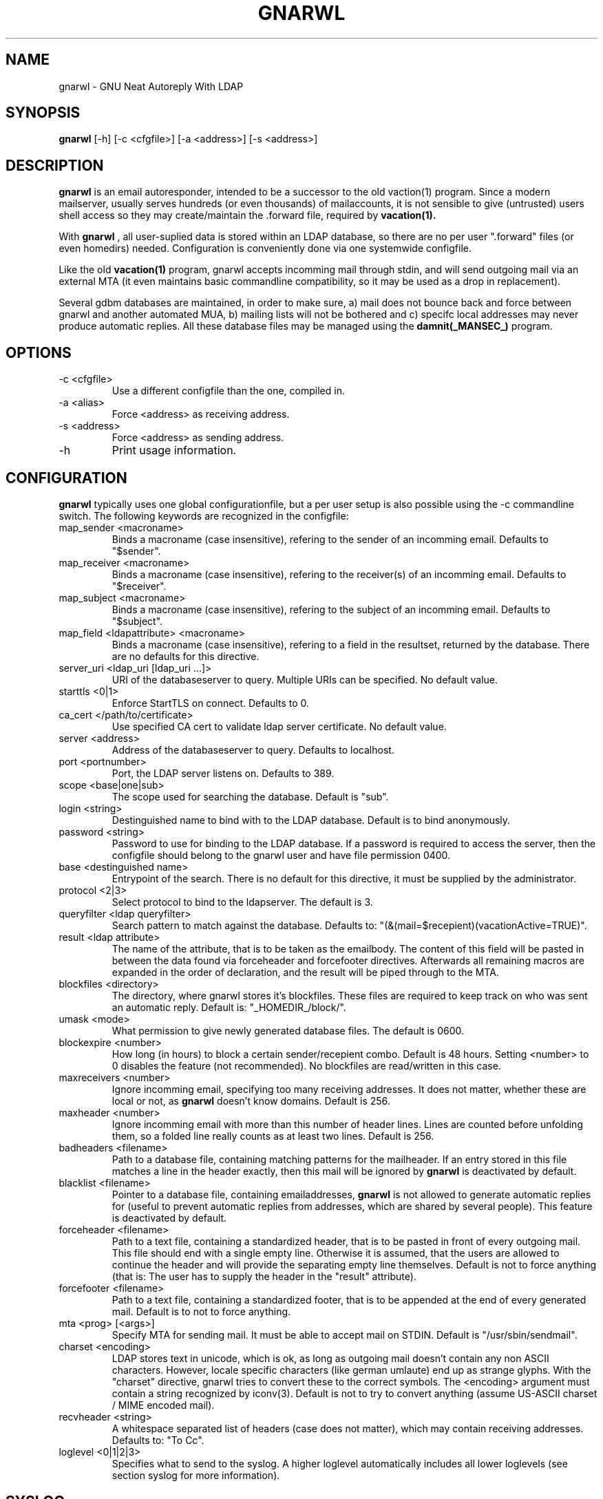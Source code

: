 .TH GNARWL _MANSEC_
.SH NAME 
gnarwl \- GNU Neat Autoreply With LDAP

.SH SYNOPSIS
.B gnarwl 
[\-h]
[\-c\ <cfgfile>]
[\-a\ <address>]
[\-s\ <address>]

.SH DESCRIPTION
.B gnarwl 
is an email autoresponder, intended to be a successor to the old
vaction(1) program. Since a modern mailserver, usually serves hundreds 
(or even thousands) of mailaccounts, it is not sensible to give
(untrusted) users shell access so they may create/maintain the .forward file,
required by 
.B vacation(1).
.P
With 
.B gnarwl
, all user-suplied data is stored within an LDAP database, so 
there are no per user ".forward" files (or even homedirs) needed.
Configuration is conveniently done via one systemwide configfile. 
.P
Like the old 
.B vacation(1)
program, gnarwl accepts incomming mail through
stdin, and will send outgoing mail via an external MTA (it even maintains
basic commandline compatibility, so it may be used as a drop in
replacement).
.P
Several gdbm databases are maintained, in order to make sure, a) mail does not
bounce back and force between gnarwl and another automated MUA, b) mailing
lists will not be bothered and c) specifc local addresses may never produce 
automatic replies.
All these database files may be managed using the 
.B damnit(_MANSEC_)
program.

.P
.SH OPTIONS
.IP "-c <cfgfile>"
Use a different configfile than the one, compiled in.

.IP "-a <alias>"
Force <address> as receiving address.

.IP "-s <address>"
Force <address> as sending address.

.IP -h 
Print usage information.

.SH CONFIGURATION
.B gnarwl
typically uses one global configurationfile, but a per user setup is also
possible using the -c commandline switch. The following keywords are
recognized in the configfile:

.IP "map_sender <macroname>"
Binds a macroname (case insensitive), refering to the sender of an incomming 
email. Defaults to "$sender".

.IP "map_receiver <macroname>"
Binds a macroname (case insensitive), refering to the receiver(s) of an 
incomming email. Defaults to "$receiver".

.IP "map_subject <macroname>"
Binds a macroname (case insensitive), refering to the subject of an incomming 
email. Defaults to "$subject".

.IP "map_field <ldapattribute> <macroname>"
Binds a macroname (case insensitive), refering to a field in the resultset, 
returned by the database. There are no defaults for this directive.

.IP "server_uri <ldap_uri [ldap_uri ...]>"
URI of the databaseserver to query. Multiple URIs can be specified. No default value.

.IP "starttls <0|1>"
Enforce StartTLS on connect. Defaults to 0.

.IP "ca_cert </path/to/certificate>"
Use specified CA cert to validate ldap server certificate. No default value.

.IP "server <address>"
Address of the databaseserver to query. Defaults to localhost.

.IP "port <portnumber>"
Port, the LDAP server listens on. Defaults to 389.

.IP "scope <base|one|sub>"
The scope used for searching the database. Default is "sub".

.IP "login <string>"
Destinguished name to bind with to the LDAP database. Default is to bind 
anonymously.

.IP "password <string>"
Password to use for binding to the LDAP database. If a password is required
to access the server, then the configfile should belong to the gnarwl user 
and have file permission 0400.

.IP "base <destinguished name>"
Entrypoint of the search. There is no default for this directive, it must
be supplied by the administrator.

.IP "protocol <2|3>
Select protocol to bind to the ldapserver. The default is 3.

.IP "queryfilter <ldap queryfilter>"
Search pattern to match against the database. Defaults to:
"(&(mail=$recepient)(vacationActive=TRUE)".

.IP "result <ldap attribute>"
The name of the attribute, that is to be taken as the emailbody. The content
of this field will be pasted in between the data found via forceheader and 
forcefooter directives. Afterwards all remaining macros are expanded in the
order of declaration, and the result will be piped through to the MTA.

.IP "blockfiles <directory>"
The directory, where gnarwl stores it's blockfiles. These files are
required to keep track on who was sent an automatic reply. Default is:
"_HOMEDIR_/block/".

.IP "umask <mode>
What permission to give newly generated database files. The default is
0600.

.IP "blockexpire <number>"
How long (in hours) to block a certain sender/recepient combo. Default is
48 hours. Setting <number> to 0 disables the feature (not recommended). No
blockfiles are read/written in this case.

.IP "maxreceivers <number>"
Ignore incomming email, specifying too many receiving addresses. It does
not matter, whether these are local or not, as 
.B gnarwl 
doesn't know domains. Default is 256.

.IP "maxheader <number>"
Ignore incomming email with more than this number of header lines. Lines are
counted before unfolding them, so a folded line really counts as at least
two lines. Default is 256.

.IP "badheaders <filename>"
Path to a database file, containing matching patterns for the mailheader.
If an entry stored in this file matches a line in the header exactly, then
this mail will be ignored by
.B gnarwl
. (useful to avoid sending automatic replies to mailing lists). This feature
is deactivated by default.

.IP "blacklist <filename>"
Pointer to a database file, containing emailaddresses, 
.B gnarwl
is not allowed
to generate automatic replies for (useful to prevent automatic replies from 
addresses, which are shared by several people). This feature is deactivated 
by default.

.IP "forceheader <filename>"
Path to a text file, containing a standardized header, that is to be 
pasted in front of every outgoing mail. This file should end with a single
empty line. Otherwise it is assumed, that the users are allowed to
continue the header and will provide the separating empty line themselves.
Default is not to force anything (that is: The user has to supply the header
in the "result" attribute).

.IP "forcefooter <filename>"
Path to a text file, containing a standardized footer, that is to be appended
at the end of every generated mail. Default is to not to force anything.

.IP "mta <prog> [<args>]"
Specify MTA for sending mail. It must be able to accept mail on STDIN.
Default is "/usr/sbin/sendmail".

.IP "charset <encoding>"
LDAP stores text in unicode, which is ok, as long as outgoing mail doesn't
contain any non ASCII characters. However, locale specific characters (like
german umlaute) end up as strange glyphs. With the "charset" directive,
gnarwl tries to convert these to the correct symbols. The <encoding> argument
must contain a string recognized by iconv(3).
Default is not to try to convert anything (assume US-ASCII charset / MIME
encoded mail).

.IP "recvheader <string>"
A whitespace separated list of headers (case does not matter), which may
contain receiving addresses. Defaults to: "To Cc".

.IP "loglevel <0|1|2|3>"
Specifies what to send to the syslog. A higher loglevel
automatically includes all lower loglevels (see section syslog for more 
information).

.SH SYSLOG
Since 
.B gnarwl
is not meant to be invoked by anything but the mailsystem,
it'll never print out messages to the systemconsole, but logs them via 
syslog(3), using the facility "mail". A log line is always of the following
format:
.P
<level>/<origin> <message>
.P
The <level> field indicates the severity of the message, it corresponds to the
"loglevel" config directive. Possible values are:
.P
.IP "CRIT (loglevel 0)"
Critical messages. 
.B gnarwl cannot continue and will die with a non-zero exit 
code. This usually causes the mailsystem to bounce mail.

.IP "WARN (loglevel 1)"
A warning. 
.B gnarwl 
can will continue, but not with the full/intended functionality.

.IP "INFO (loglevel 2)"
Status information. A message in the INFO loglevel indicates normal
behaviour.

.IP "DEBUG (loglevel 3)" 
Debugging information. 
.B gnarwl will log a lot of information on how mail is processed. 

.P
The <origin> field gives a short hint about what caused the log entry in 
question, while <message> contains a short description of what actually
happened.


.SH AUTHOR
Patrick Ahlbrecht <p.ahlbrecht@billiton.de>

.SH SEE ALSO
.BR vacation (1),
.BR postfix (1),
.BR iconv (1),
.BR damnit (_MANSEC_),
.BR rfc822

.SH FILES
.I _CONFDIR_/gnarwl.cfg 
.RS 
main configuration file.
.RE
.P
.I _HOMEDIR_/.forward
.RS 
forward file for the mailsystem.
.RE
.P
.I _HOMEDIR_/blacklist.db
.RS
.B gnarwl 
won't send an autoreply for anyone whose emailaddress is listed
herin.
.RE
.P
.I _HOMEDIR_/badheaders.db
.RS
.B gnarwl 
will ignore mail, it is able to match a headerline with an entry in
this file. Case is significant, no wildcards are expanded.
.RE
.P
.I _HOMEDIR_/header.txt
.RS
Standard header to paste in front of every outgoing mail.
.RE
.P
.I _HOMEDIR_/footer.txt
.RS
Standard footer to append to every outgoing mail.
.RE
.P
.I _HOMEDIR_/block/*
.RS 
block files.
.RE
.P
